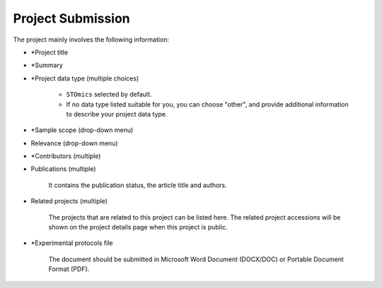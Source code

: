 Project Submission
===================

The project mainly involves the following information:

- \*Project title
- \*Summary
- \*Project data type (multiple choices)

    - ``STOmics`` selected by default.
    - If no data type listed suitable for you, you can choose "other", and provide additional information to describe your project data type.

- \*Sample scope (drop-down menu)
- Relevance (drop-down menu)
- \*Contributors (multiple)
- Publications (multiple)

    It contains the publication status, the article title and authors.

- Related projects (multiple)

    The projects that are related to this project can be listed here. The related project accessions will be shown on the project details page when this project is public.

- \*Experimental protocols file

    The document should be submitted in Microsoft Word Document (DOCX/DOC) or Portable Document Format (PDF).
